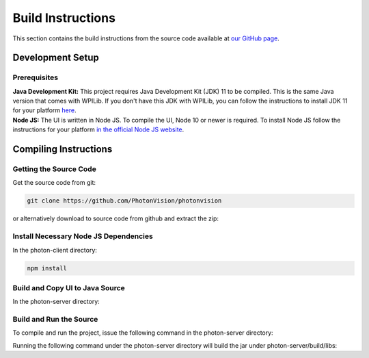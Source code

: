 Build Instructions
==================

This section contains the build instructions from the source code available at `our GitHub page <https://github.com/PhotonVision/photonvision>`_.

Development Setup
-----------------

Prerequisites
~~~~~~~~~~~~~

| **Java Development Kit:** This project requires Java Development Kit (JDK) 11 to be compiled. This is the same Java version that comes with WPILib. If you don't have this JDK with WPILib, you can follow the instructions to install JDK 11 for your platform `here <https://bell-sw.com/pages/liberica_install_guide-11.0.7//>`_.
| **Node JS:** The UI is written in Node JS. To compile the UI, Node 10 or newer is required. To install Node JS follow the instructions for your platform `in the official Node JS website <https://nodejs.org/en/download/>`_.

Compiling Instructions
----------------------

Getting the Source Code
~~~~~~~~~~~~~~~~~~~~~~~
Get the source code from git:

.. code-block:: bash

   git clone https://github.com/PhotonVision/photonvision

or alternatively download to source code from github and extract the zip:

.. image:: assets/git-download.png
   :width: 600
   :alt: Download source code from git

Install Necessary Node JS Dependencies
~~~~~~~~~~~~~~~~~~~~~~~~~~~~~~~~~~~~~~

In the photon-client directory:

.. code-block:: bash

   npm install

Build and Copy UI to Java Source
~~~~~~~~~~~~~~~~~~~~~~~~~~~~~~~~

In the photon-server directory:

.. tabs::

   .. group-tab:: Linux

      ``./gradlew buildAndCopyUI``

   .. group-tab:: Mac OSX

      ``./gradlew buildAndCopyUI``

   .. group-tab:: Windows (cmd)

      ``gradlew buildAndCopyUI``

Build and Run the Source
~~~~~~~~~~~~~~~~~~~~~~~~

To compile and run the project, issue the following command in the photon-server directory:

.. tabs::

   .. group-tab:: Linux

      ``./gradlew run``

   .. group-tab:: Mac OSX

      ``./gradlew run``

   .. group-tab:: Windows (cmd)

      ``gradlew run``

Running the following command under the photon-server directory will build the jar under photon-server/build/libs:

.. tabs::

   .. group-tab:: Linux

      ``./gradlew shadowJar``

   .. group-tab:: Mac OSX

      ``./gradlew shadowJar``

   .. group-tab:: Windows (cmd)

      ``gradlew shadowJar``
